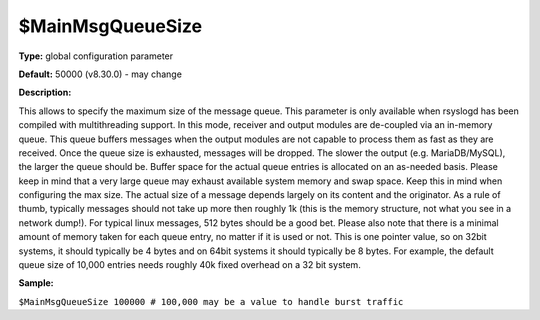 $MainMsgQueueSize
-----------------

**Type:** global configuration parameter

**Default:** 50000 (v8.30.0) - may change

**Description:**

This allows to specify the maximum size of the message queue. This
parameter is only available when rsyslogd has been compiled with
multithreading support. In this mode, receiver and output modules are
de-coupled via an in-memory queue. This queue buffers messages when the
output modules are not capable to process them as fast as they are
received. Once the queue size is exhausted, messages will be dropped.
The slower the output (e.g. MariaDB/MySQL), the larger the queue should 
be. Buffer space for the actual queue entries is allocated on an as-needed
basis. Please keep in mind that a very large queue may exhaust available
system memory and swap space. Keep this in mind when configuring the max
size. The actual size of a message depends largely on its content and
the originator. As a rule of thumb, typically messages should not take
up more then roughly 1k (this is the memory structure, not what you see
in a network dump!). For typical linux messages, 512 bytes should be a
good bet. Please also note that there is a minimal amount of memory
taken for each queue entry, no matter if it is used or not. This is one
pointer value, so on 32bit systems, it should typically be 4 bytes and
on 64bit systems it should typically be 8 bytes. For example, the
default queue size of 10,000 entries needs roughly 40k fixed overhead on
a 32 bit system.

**Sample:**

``$MainMsgQueueSize 100000 # 100,000 may be a value to handle burst traffic``

